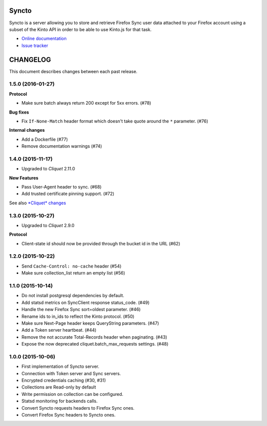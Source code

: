 Syncto
======

|travis| |master-coverage| |readthedocs|

.. |travis| image:: https://travis-ci.org/mozilla-services/syncto.svg?branch=master
    :target: https://travis-ci.org/mozilla-services/syncto

.. |readthedocs| image:: https://readthedocs.org/projects/syncto/badge/?version=latest
    :target: http://syncto.readthedocs.org/en/latest/
    :alt: Documentation Status

.. |master-coverage| image::
    https://coveralls.io/repos/mozilla-services/syncto/badge.png?branch=master
    :alt: Coverage
    :target: https://coveralls.io/r/mozilla-services/syncto

Syncto is a server allowing you to store and retrieve Firefox Sync
user data attached to your Firefox account using a subset of the Kinto
API in order to be able to use Kinto.js for that task.

* `Online documentation <http://syncto.readthedocs.org/en/latest/>`_
* `Issue tracker <https://github.com/mozilla-services/syncto/issues>`_


CHANGELOG
=========

This document describes changes between each past release.


1.5.0 (2016-01-27)
------------------

**Protocol**

- Make sure batch always return 200 except for 5xx errors. (#78)

**Bug fixes**

- Fix ``If-None-Match`` header format which doesn't take quote around the ``*`` parameter. (#76)

**Internal changes**

- Add a Dockerfile (#77)
- Remove documentation warnings (#74)


1.4.0 (2015-11-17)
------------------

- Upgraded to *Cliquet* 2.11.0

**New Features**

- Pass User-Agent header to sync. (#68)
- Add trusted certificate pinning support. (#72)

See also `*Cliquet* changes <https://github.com/mozilla-services/cliquet/releases/2.11.0>`_


1.3.0 (2015-10-27)
------------------

- Upgraded to *Cliquet* 2.9.0

**Protocol**

- Client-state id should now be provided through the bucket id in the
  URL (#62)


1.2.0 (2015-10-22)
------------------

- Send ``Cache-Control: no-cache`` header (#54)
- Make sure collection_list return an empty list (#56)


1.1.0 (2015-10-14)
------------------

- Do not install postgresql dependencies by default.
- Add statsd metrics on SyncClient response status_code. (#49)
- Handle the new Firefox Sync sort=oldest parameter. (#46)
- Rename ids to in_ids to reflect the Kinto protocol. (#50)
- Make sure Next-Page header keeps QueryString parameters. (#47)
- Add a Token server heartbeat. (#44)
- Remove the not accurate Total-Records header when paginating. (#43)
- Expose the now deprecated cliquet.batch_max_requests settings. (#48)


1.0.0 (2015-10-06)
------------------

- First implementation of Syncto server.
- Connection with Token server and Sync servers.
- Encrypted credentials caching (#30, #31)
- Collections are Read-only by default
- Write permission on collection can be configured.
- Statsd monitoring for backends calls.
- Convert Syncto requests headers to Firefox Sync ones.
- Convert Firefox Sync headers to Syncto ones.



